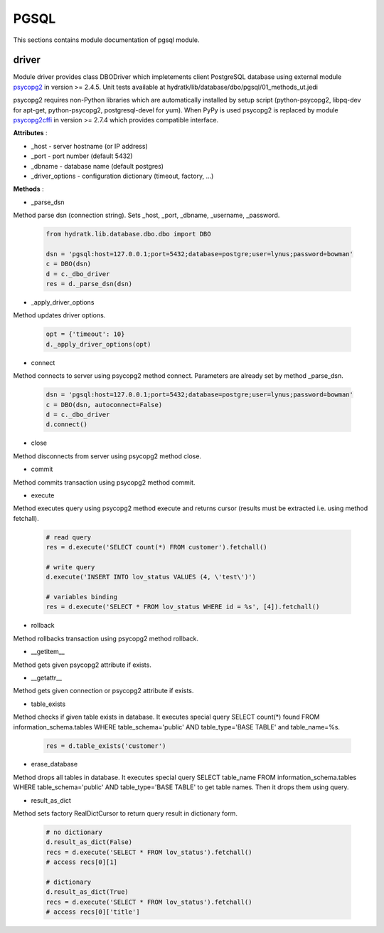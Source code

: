 .. _module_lib_database_pgsql:

PGSQL
=====

This sections contains module documentation of pgsql module.

driver
^^^^^^

Module driver provides class DBODriver which impletements client PostgreSQL database using external module 
`psycopg2 <http://pythonhosted.org/psycopg2/>`_ in version >= 2.4.5.
Unit tests available at hydratk/lib/database/dbo/pgsql/01_methods_ut.jedi

psycopg2 requires non-Python libraries which are automatically installed by setup script (python-psycopg2, libpq-dev for apt-get, python-psycopg2, postgresql-devel for yum).
When PyPy is used psycopg2 is replaced by module `psycopg2cffi <https://github.com/chtd/psycopg2cffi>`_ in version >= 2.7.4 
which provides compatible interface.

**Attributes** :

* _host - server hostname (or IP address)
* _port - port number (default 5432)
* _dbname - database name (default postgres)
* _driver_options - configuration dictionary (timeout, factory, ...)

**Methods** :

* _parse_dsn

Method parse dsn (connection string). Sets _host, _port, _dbname, _username, _password.

  .. code-block:: python
  
     from hydratk.lib.database.dbo.dbo import DBO
     
     dsn = 'pgsql:host=127.0.0.1;port=5432;database=postgre;user=lynus;password=bowman'
     c = DBO(dsn)
     d = c._dbo_driver   
     res = d._parse_dsn(dsn)     

* _apply_driver_options

Method updates driver options.

  .. code-block:: python
  
     opt = {'timeout': 10}
     d._apply_driver_options(opt)

* connect

Method connects to server using psycopg2 method connect. Parameters are already set by method _parse_dsn.

  .. code-block:: python
  
     dsn = 'pgsql:host=127.0.0.1;port=5432;database=postgre;user=lynus;password=bowman'
     c = DBO(dsn, autoconnect=False)
     d = c._dbo_driver
     d.connect()  

* close

Method disconnects from server using psycopg2 method close.

* commit

Method commits transaction using psycopg2 method commit.

* execute

Method executes query using psycopg2 method execute and returns cursor (results must be extracted i.e. using method fetchall).

  .. code-block:: python
   
     # read query
     res = d.execute('SELECT count(*) FROM customer').fetchall()
     
     # write query 
     d.execute('INSERT INTO lov_status VALUES (4, \'test\')')
     
     # variables binding
     res = d.execute('SELECT * FROM lov_status WHERE id = %s', [4]).fetchall()

* rollback

Method rollbacks transaction using psycopg2 method rollback.

* __getitem__

Method gets given psycopg2 attribute if exists.

* __getattr__

Method gets given connection or psycopg2 attribute if exists.

* table_exists

Method checks if given table exists in database. It executes special query
SELECT count(*) found FROM information_schema.tables WHERE table_schema='public' AND table_type='BASE TABLE' and table_name=%s.

  .. code-block:: python
  
     res = d.table_exists('customer')

* erase_database

Method drops all tables in database. It executes special query
SELECT table_name FROM information_schema.tables WHERE table_schema='public' AND table_type='BASE TABLE' to get table names.
Then it drops them using query.

* result_as_dict

Method sets factory RealDictCursor to return query result in dictionary form.

  .. code-block:: python
  
     # no dictionary
     d.result_as_dict(False)
     recs = d.execute('SELECT * FROM lov_status').fetchall()    
     # access recs[0][1]
     
     # dictionary
     d.result_as_dict(True)
     recs = d.execute('SELECT * FROM lov_status').fetchall()
     # access recs[0]['title']      
